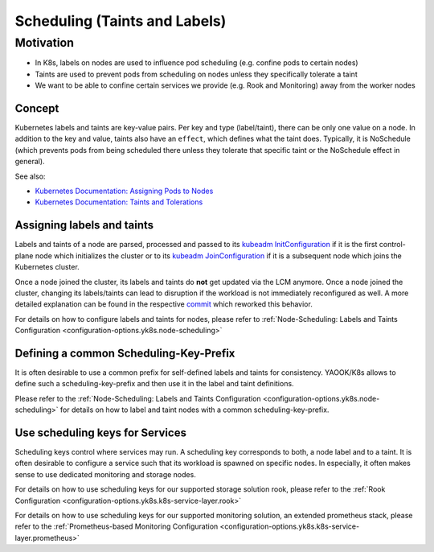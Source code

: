 Scheduling (Taints and Labels)
==============================

Motivation
----------

-  In K8s, labels on nodes are used to influence pod scheduling
   (e.g. confine pods to certain nodes)
-  Taints are used to prevent pods from scheduling on nodes unless they
   specifically tolerate a taint
-  We want to be able to confine certain services we provide
   (e.g. Rook and Monitoring) away from the worker nodes

Concept
~~~~~~~

Kubernetes labels and taints are key-value pairs.
Per key and type (label/taint), there can be only one value on a node.
In addition to the key and value, taints also have an ``effect``,
which defines what the taint does.
Typically, it is NoSchedule (which prevents pods from being scheduled
there unless they tolerate that specific taint or the NoSchedule effect in general).

See also:

-  `Kubernetes Documentation: Assigning Pods to Nodes <https://kubernetes.io/docs/concepts/configuration/assign-pod-node/>`__
-  `Kubernetes Documentation: Taints and Tolerations <https://kubernetes.io/docs/concepts/configuration/taint-and-toleration/>`__

Assigning labels and taints
~~~~~~~~~~~~~~~~~~~~~~~~~~~

Labels and taints of a node are parsed, processed and passed
to its `kubeadm InitConfiguration <https://kubernetes.io/docs/reference/config-api/kubeadm-config.v1beta3/#kubeadm-k8s-io-v1beta3-InitConfiguration>`__
if it is the first control-plane node which initializes the cluster
or to its `kubeadm JoinConfiguration <https://kubernetes.io/docs/reference/config-api/kubeadm-config.v1beta3/#kubeadm-k8s-io-v1beta3-JoinConfiguration>`__
if it is a subsequent node which joins the Kubernetes cluster.

Once a node joined the cluster,
its labels and taints do **not** get updated via the LCM anymore.
Once a node joined the cluster,
changing its labels/taints can lead to disruption if the workload
is not immediately reconfigured as well.
A more detailed explanation can be found in the respective
`commit <https://gitlab.com/yaook/k8s/-/commit/4baba5e94b63af34ce44541c69e7c798a673e3bb>`__
which reworked this behavior.

For details on how to configure labels and taints for nodes, please refer to
:ref:`Node-Scheduling: Labels and Taints Configuration <configuration-options.yk8s.node-scheduling>`

Defining a common Scheduling-Key-Prefix
~~~~~~~~~~~~~~~~~~~~~~~~~~~~~~~~~~~~~~~

It is often desirable to use a common prefix
for self-defined labels and taints for consistency.
YAOOK/K8s allows to define such a scheduling-key-prefix and then
use it in the label and taint definitions.

Please refer to the
:ref:`Node-Scheduling: Labels and Taints Configuration <configuration-options.yk8s.node-scheduling>`
for details on how to label and taint nodes with a common scheduling-key-prefix.

Use scheduling keys for Services
~~~~~~~~~~~~~~~~~~~~~~~~~~~~~~~~

Scheduling keys control where services may run.
A scheduling key corresponds to both, a node label and to a taint.
It is often desirable to configure a service such
that its workload is spawned on specific nodes.
In especially, it often makes sense to use dedicated monitoring
and storage nodes.

For details on how to use scheduling keys for our supported
storage solution rook, please refer to the
:ref:`Rook Configuration <configuration-options.yk8s.k8s-service-layer.rook>`

For details on how to use scheduling keys for our supported
monitoring solution, an extended prometheus stack, please refer to the
:ref:`Prometheus-based Monitoring Configuration <configuration-options.yk8s.k8s-service-layer.prometheus>`
